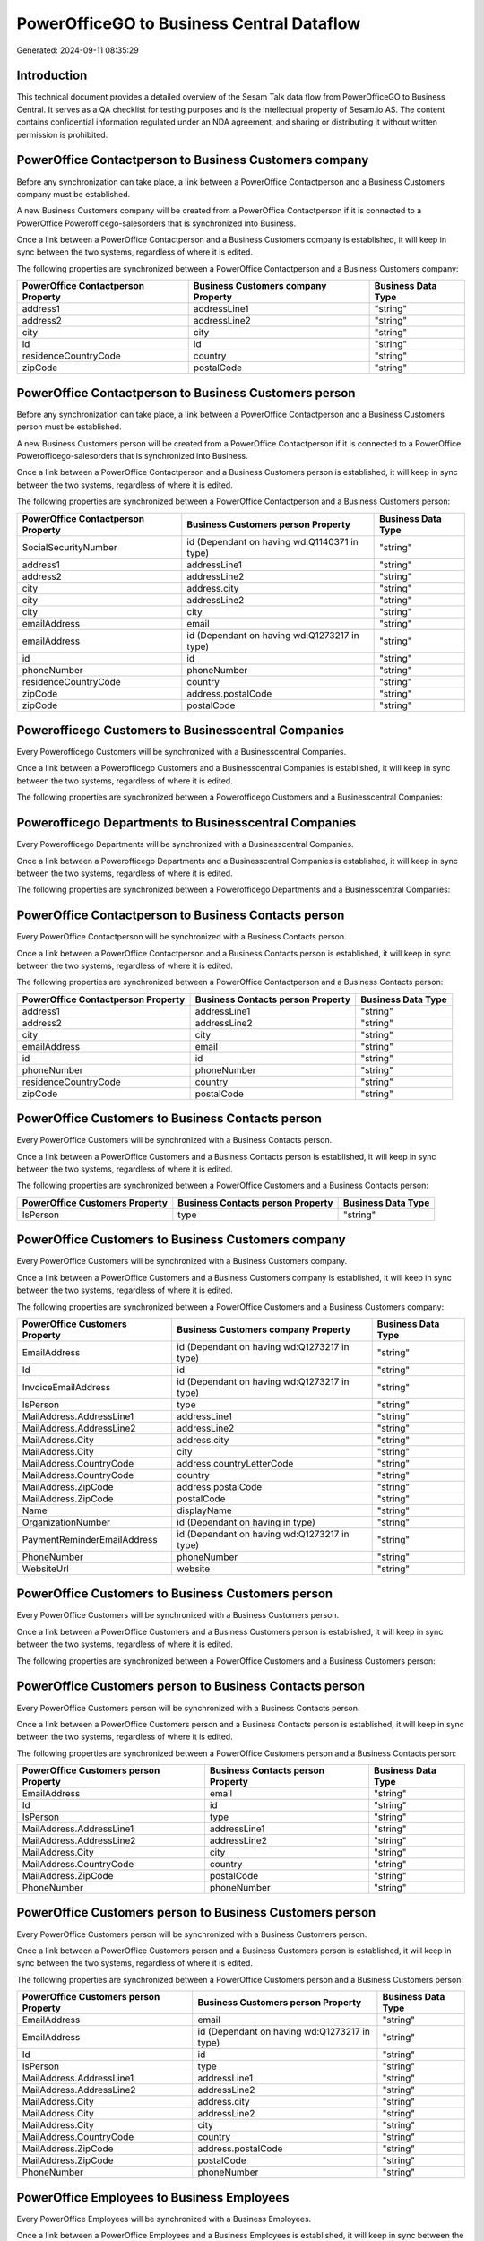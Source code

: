 ==========================================
PowerOfficeGO to Business Central Dataflow
==========================================

Generated: 2024-09-11 08:35:29

Introduction
------------

This technical document provides a detailed overview of the Sesam Talk data flow from PowerOfficeGO to Business Central. It serves as a QA checklist for testing purposes and is the intellectual property of Sesam.io AS. The content contains confidential information regulated under an NDA agreement, and sharing or distributing it without written permission is prohibited.

PowerOffice Contactperson to Business Customers company
-------------------------------------------------------
Before any synchronization can take place, a link between a PowerOffice Contactperson and a Business Customers company must be established.

A new Business Customers company will be created from a PowerOffice Contactperson if it is connected to a PowerOffice Powerofficego-salesorders that is synchronized into Business.

Once a link between a PowerOffice Contactperson and a Business Customers company is established, it will keep in sync between the two systems, regardless of where it is edited.

The following properties are synchronized between a PowerOffice Contactperson and a Business Customers company:

.. list-table::
   :header-rows: 1

   * - PowerOffice Contactperson Property
     - Business Customers company Property
     - Business Data Type
   * - address1
     - addressLine1
     - "string"
   * - address2
     - addressLine2
     - "string"
   * - city
     - city
     - "string"
   * - id
     - id
     - "string"
   * - residenceCountryCode
     - country
     - "string"
   * - zipCode
     - postalCode
     - "string"


PowerOffice Contactperson to Business Customers person
------------------------------------------------------
Before any synchronization can take place, a link between a PowerOffice Contactperson and a Business Customers person must be established.

A new Business Customers person will be created from a PowerOffice Contactperson if it is connected to a PowerOffice Powerofficego-salesorders that is synchronized into Business.

Once a link between a PowerOffice Contactperson and a Business Customers person is established, it will keep in sync between the two systems, regardless of where it is edited.

The following properties are synchronized between a PowerOffice Contactperson and a Business Customers person:

.. list-table::
   :header-rows: 1

   * - PowerOffice Contactperson Property
     - Business Customers person Property
     - Business Data Type
   * - SocialSecurityNumber
     - id (Dependant on having wd:Q1140371 in type)
     - "string"
   * - address1
     - addressLine1
     - "string"
   * - address2
     - addressLine2
     - "string"
   * - city
     - address.city
     - "string"
   * - city
     - addressLine2
     - "string"
   * - city
     - city
     - "string"
   * - emailAddress
     - email
     - "string"
   * - emailAddress
     - id (Dependant on having wd:Q1273217 in type)
     - "string"
   * - id
     - id
     - "string"
   * - phoneNumber
     - phoneNumber
     - "string"
   * - residenceCountryCode
     - country
     - "string"
   * - zipCode
     - address.postalCode
     - "string"
   * - zipCode
     - postalCode
     - "string"


Powerofficego Customers to Businesscentral Companies
----------------------------------------------------
Every Powerofficego Customers will be synchronized with a Businesscentral Companies.

Once a link between a Powerofficego Customers and a Businesscentral Companies is established, it will keep in sync between the two systems, regardless of where it is edited.

The following properties are synchronized between a Powerofficego Customers and a Businesscentral Companies:

.. list-table::
   :header-rows: 1

   * - Powerofficego Customers Property
     - Businesscentral Companies Property
     - Businesscentral Data Type


Powerofficego Departments to Businesscentral Companies
------------------------------------------------------
Every Powerofficego Departments will be synchronized with a Businesscentral Companies.

Once a link between a Powerofficego Departments and a Businesscentral Companies is established, it will keep in sync between the two systems, regardless of where it is edited.

The following properties are synchronized between a Powerofficego Departments and a Businesscentral Companies:

.. list-table::
   :header-rows: 1

   * - Powerofficego Departments Property
     - Businesscentral Companies Property
     - Businesscentral Data Type


PowerOffice Contactperson to Business Contacts person
-----------------------------------------------------
Every PowerOffice Contactperson will be synchronized with a Business Contacts person.

Once a link between a PowerOffice Contactperson and a Business Contacts person is established, it will keep in sync between the two systems, regardless of where it is edited.

The following properties are synchronized between a PowerOffice Contactperson and a Business Contacts person:

.. list-table::
   :header-rows: 1

   * - PowerOffice Contactperson Property
     - Business Contacts person Property
     - Business Data Type
   * - address1
     - addressLine1
     - "string"
   * - address2
     - addressLine2
     - "string"
   * - city
     - city
     - "string"
   * - emailAddress
     - email
     - "string"
   * - id
     - id
     - "string"
   * - phoneNumber
     - phoneNumber
     - "string"
   * - residenceCountryCode
     - country
     - "string"
   * - zipCode
     - postalCode
     - "string"


PowerOffice Customers to Business Contacts person
-------------------------------------------------
Every PowerOffice Customers will be synchronized with a Business Contacts person.

Once a link between a PowerOffice Customers and a Business Contacts person is established, it will keep in sync between the two systems, regardless of where it is edited.

The following properties are synchronized between a PowerOffice Customers and a Business Contacts person:

.. list-table::
   :header-rows: 1

   * - PowerOffice Customers Property
     - Business Contacts person Property
     - Business Data Type
   * - IsPerson
     - type
     - "string"


PowerOffice Customers to Business Customers company
---------------------------------------------------
Every PowerOffice Customers will be synchronized with a Business Customers company.

Once a link between a PowerOffice Customers and a Business Customers company is established, it will keep in sync between the two systems, regardless of where it is edited.

The following properties are synchronized between a PowerOffice Customers and a Business Customers company:

.. list-table::
   :header-rows: 1

   * - PowerOffice Customers Property
     - Business Customers company Property
     - Business Data Type
   * - EmailAddress
     - id (Dependant on having wd:Q1273217 in type)
     - "string"
   * - Id
     - id
     - "string"
   * - InvoiceEmailAddress
     - id (Dependant on having wd:Q1273217 in type)
     - "string"
   * - IsPerson
     - type
     - "string"
   * - MailAddress.AddressLine1
     - addressLine1
     - "string"
   * - MailAddress.AddressLine2
     - addressLine2
     - "string"
   * - MailAddress.City
     - address.city
     - "string"
   * - MailAddress.City
     - city
     - "string"
   * - MailAddress.CountryCode
     - address.countryLetterCode
     - "string"
   * - MailAddress.CountryCode
     - country
     - "string"
   * - MailAddress.ZipCode
     - address.postalCode
     - "string"
   * - MailAddress.ZipCode
     - postalCode
     - "string"
   * - Name
     - displayName
     - "string"
   * - OrganizationNumber
     - id (Dependant on having  in type)
     - "string"
   * - PaymentReminderEmailAddress
     - id (Dependant on having wd:Q1273217 in type)
     - "string"
   * - PhoneNumber
     - phoneNumber
     - "string"
   * - WebsiteUrl
     - website
     - "string"


PowerOffice Customers to Business Customers person
--------------------------------------------------
Every PowerOffice Customers will be synchronized with a Business Customers person.

Once a link between a PowerOffice Customers and a Business Customers person is established, it will keep in sync between the two systems, regardless of where it is edited.

The following properties are synchronized between a PowerOffice Customers and a Business Customers person:

.. list-table::
   :header-rows: 1

   * - PowerOffice Customers Property
     - Business Customers person Property
     - Business Data Type


PowerOffice Customers person to Business Contacts person
--------------------------------------------------------
Every PowerOffice Customers person will be synchronized with a Business Contacts person.

Once a link between a PowerOffice Customers person and a Business Contacts person is established, it will keep in sync between the two systems, regardless of where it is edited.

The following properties are synchronized between a PowerOffice Customers person and a Business Contacts person:

.. list-table::
   :header-rows: 1

   * - PowerOffice Customers person Property
     - Business Contacts person Property
     - Business Data Type
   * - EmailAddress
     - email
     - "string"
   * - Id
     - id
     - "string"
   * - IsPerson
     - type
     - "string"
   * - MailAddress.AddressLine1
     - addressLine1
     - "string"
   * - MailAddress.AddressLine2
     - addressLine2
     - "string"
   * - MailAddress.City
     - city
     - "string"
   * - MailAddress.CountryCode
     - country
     - "string"
   * - MailAddress.ZipCode
     - postalCode
     - "string"
   * - PhoneNumber
     - phoneNumber
     - "string"


PowerOffice Customers person to Business Customers person
---------------------------------------------------------
Every PowerOffice Customers person will be synchronized with a Business Customers person.

Once a link between a PowerOffice Customers person and a Business Customers person is established, it will keep in sync between the two systems, regardless of where it is edited.

The following properties are synchronized between a PowerOffice Customers person and a Business Customers person:

.. list-table::
   :header-rows: 1

   * - PowerOffice Customers person Property
     - Business Customers person Property
     - Business Data Type
   * - EmailAddress
     - email
     - "string"
   * - EmailAddress
     - id (Dependant on having wd:Q1273217 in type)
     - "string"
   * - Id
     - id
     - "string"
   * - IsPerson
     - type
     - "string"
   * - MailAddress.AddressLine1
     - addressLine1
     - "string"
   * - MailAddress.AddressLine2
     - addressLine2
     - "string"
   * - MailAddress.City
     - address.city
     - "string"
   * - MailAddress.City
     - addressLine2
     - "string"
   * - MailAddress.City
     - city
     - "string"
   * - MailAddress.CountryCode
     - country
     - "string"
   * - MailAddress.ZipCode
     - address.postalCode
     - "string"
   * - MailAddress.ZipCode
     - postalCode
     - "string"
   * - PhoneNumber
     - phoneNumber
     - "string"


PowerOffice Employees to Business Employees
-------------------------------------------
Every PowerOffice Employees will be synchronized with a Business Employees.

Once a link between a PowerOffice Employees and a Business Employees is established, it will keep in sync between the two systems, regardless of where it is edited.

The following properties are synchronized between a PowerOffice Employees and a Business Employees:

.. list-table::
   :header-rows: 1

   * - PowerOffice Employees Property
     - Business Employees Property
     - Business Data Type
   * - DateOfBirth
     - birthDate
     - "string"
   * - DepartmentId (Dependant on having  in JobTitle)
     - jobTitle
     - "string"
   * - EmailAddress
     - email
     - "string"
   * - EmailAddress
     - personalEmail
     - "string"
   * - FirstName
     - givenName
     - "string"
   * - Id
     - id
     - "string"
   * - JobTitle
     - jobTitle
     - "string"
   * - LastName
     - surname
     - "string"
   * - MailAddress.Address1
     - addressLine1
     - "string"
   * - MailAddress.Address2
     - addressLine2
     - "string"
   * - MailAddress.City
     - city
     - "string"
   * - MailAddress.CountryCode
     - country
     - "string"
   * - MailAddress.ZipCode
     - postalCode
     - "string"
   * - PhoneNumber
     - mobilePhone
     - "string"


PowerOffice Product to Business Items
-------------------------------------
Every PowerOffice Product will be synchronized with a Business Items.

Once a link between a PowerOffice Product and a Business Items is established, it will keep in sync between the two systems, regardless of where it is edited.

The following properties are synchronized between a PowerOffice Product and a Business Items:

.. list-table::
   :header-rows: 1

   * - PowerOffice Product Property
     - Business Items Property
     - Business Data Type
   * - costPrice
     - unitCost
     - N/A
   * - gtin
     - gtin
     - "string"
   * - name
     - displayName
     - "string"
   * - name
     - displayName.string
     - "string"
   * - name
     - displayName2
     - "string"
   * - salesPrice
     - unitPrice
     - N/A
   * - vatCode
     - taxGroupCode
     - "string"


PowerOffice Salesorderlines to Business Salesorderlines
-------------------------------------------------------
Every PowerOffice Salesorderlines will be synchronized with a Business Salesorderlines.

Once a link between a PowerOffice Salesorderlines and a Business Salesorderlines is established, it will keep in sync between the two systems, regardless of where it is edited.

The following properties are synchronized between a PowerOffice Salesorderlines and a Business Salesorderlines:

.. list-table::
   :header-rows: 1

   * - PowerOffice Salesorderlines Property
     - Business Salesorderlines Property
     - Business Data Type
   * - Allowance
     - discountPercent
     - N/A
   * - Description
     - description
     - "string"
   * - ProductId
     - itemId
     - "string"
   * - ProductUnitPrice
     - amountExcludingTax
     - "string"
   * - ProductUnitPrice
     - unitPrice
     - "float"
   * - Quantity
     - invoiceQuantity
     - "string"
   * - Quantity
     - quantity
     - N/A
   * - VatId
     - taxPercent
     - N/A
   * - VatRate
     - taxPercent
     - N/A
   * - sesam_SalesOrderId
     - documentId
     - "string"


PowerOffice Salesorders to Business Salesorders
-----------------------------------------------
Every PowerOffice Salesorders will be synchronized with a Business Salesorders.

Once a link between a PowerOffice Salesorders and a Business Salesorders is established, it will keep in sync between the two systems, regardless of where it is edited.

The following properties are synchronized between a PowerOffice Salesorders and a Business Salesorders:

.. list-table::
   :header-rows: 1

   * - PowerOffice Salesorders Property
     - Business Salesorders Property
     - Business Data Type
   * - CurrencyCode
     - currencyId
     - "string"
   * - CustomerId
     - customerId
     - "string"
   * - CustomerReferenceContactPersonId
     - customerId
     - "string"
   * - SalesOrderDate
     - orderDate
     - N/A
   * - TotalAmount
     - totalAmountExcludingTax
     - "string"


PowerOffice Suppliers person to Business Contacts person
--------------------------------------------------------
Every PowerOffice Suppliers person will be synchronized with a Business Contacts person.

Once a link between a PowerOffice Suppliers person and a Business Contacts person is established, it will keep in sync between the two systems, regardless of where it is edited.

The following properties are synchronized between a PowerOffice Suppliers person and a Business Contacts person:

.. list-table::
   :header-rows: 1

   * - PowerOffice Suppliers person Property
     - Business Contacts person Property
     - Business Data Type
   * - EmailAddress
     - email
     - "string"
   * - PhoneNumber
     - phoneNumber
     - "string"


